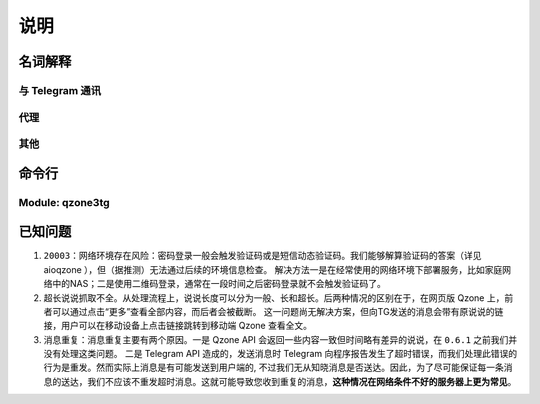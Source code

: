 说明
======================

-------------------------
名词解释
-------------------------

^^^^^^^^^^^^^^^^^^^^^^^^^
与 Telegram 通讯
^^^^^^^^^^^^^^^^^^^^^^^^^

.. glossary::

   polling
      通过轮询的方式从 `!telegram` 获取更新。只要能够请求 `!telegram api` 便可以工作。

   webhook
      在本地设置一个服务器，向 `!telegram api` 注册这个服务器的地址。当有更新时，由 `!telegram api` 向此服务器
      发送更新。因为需要让 `!telegram api` 能够访问到此服务器，因此需要满足更复杂的条件：域名、公网IP、开启SSL等。
      相比 :term:`polling` 更节省资源。

      .. seealso:: :external:meth:`telegram.ext.Updater.start_polling`


^^^^^^^^^^^^^^^^^^^^^^^^^
代理
^^^^^^^^^^^^^^^^^^^^^^^^^

.. glossary::

   http_proxy
      支持 ``http`` ``https``. 支持指定用户名和密码，如 `!https://username:password@your.proxy.com:1234`

   socks_proxy
      支持 ``socks`` ``socks5`` ``socks5h``. Supported by `pysocks <https://pypi.org/project/PySocks/>`_.
      支持用户名和密码，如 `!socks5h://username:password@your.proxy.com:7890`.


^^^^^^^^^^^^^^^^^^^^^^^^^
其他
^^^^^^^^^^^^^^^^^^^^^^^^^

.. glossary::

   docker secrets
      这里主要指 docker compose 对 secrets 的支持。见 `compose-file-v3/secrets <https://docs.docker.com/compose/compose-file/compose-file-v3/#secrets>`_ 。
      您在 :file:`docker-compose.yml` 中指定 ``secrets`` 后，对应的 ``secrets`` 会以文件的形式映射到 :file:`/run/secrets`.
      这也是 :option:`qzone3tg -s` 的默认值。


--------------------------
命令行
--------------------------

^^^^^^^^^^^^^^^^^^^^^^^^^
Module: qzone3tg
^^^^^^^^^^^^^^^^^^^^^^^^^

.. program:: qzone3tg

.. option:: --conf <config path>, -c <config path>

    指定配置文件，默认为 :file:`./config/settings.yml`

.. option:: --secrets <secrets dir>, -s <secrets dir>

    指定 :term:`docker secrets` 目录，默认为 :file:`/run/secrets`

.. option:: --version -v

    打印版本后退出


-------------------------
已知问题
-------------------------

1. ``20003：网络环境存在风险``：密码登录一般会触发验证码或是短信动态验证码。我们能够解算验证码的答案（详见 aioqzone ），但（据推测）无法通过后续的环境信息检查。
   解决方法一是在经常使用的网络环境下部署服务，比如家庭网络中的NAS；二是使用二维码登录，通常在一段时间之后密码登录就不会触发验证码了。
2. 超长说说抓取不全。从处理流程上，说说长度可以分为一般、长和超长。后两种情况的区别在于，在网页版 Qzone 上，前者可以通过点击“更多”查看全部内容，而后者会被截断。
   这一问题尚无解决方案，但向TG发送的消息会带有原说说的链接，用户可以在移动设备上点击链接跳转到移动端 Qzone 查看全文。
3. 消息重复：消息重复主要有两个原因。一是 Qzone API 会返回一些内容一致但时间略有差异的说说，在 ``0.6.1`` 之前我们并没有处理这类问题。
   二是 Telegram API 造成的，发送消息时 Telegram 向程序报告发生了超时错误，而我们处理此错误的行为是重发。然而实际上消息是有可能发送到用户端的,
   不过我们无从知晓消息是否送达。因此，为了尽可能保证每一条消息的送达，我们不应该不重发超时消息。这就可能导致您收到重复的消息，**这种情况在网络条件不好的服务器上更为常见**。
